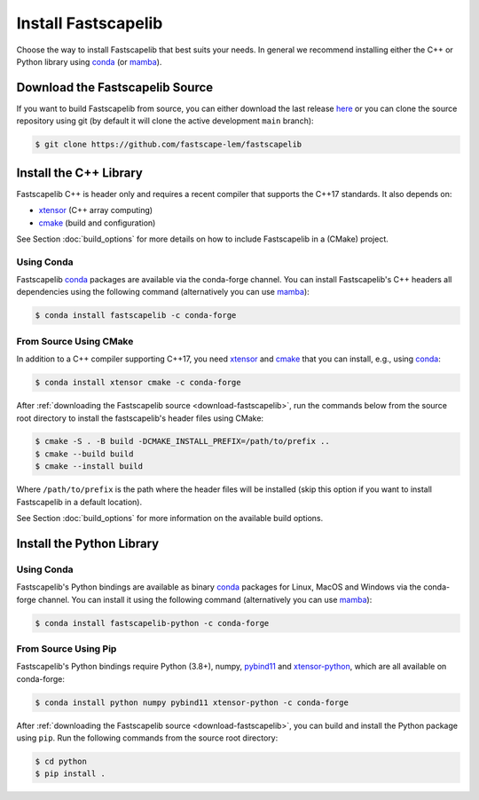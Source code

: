 .. _install:

Install Fastscapelib
====================

Choose the way to install Fastscapelib that best suits your needs. In general we
recommend installing either the C++ or Python library using conda_ (or mamba_).

.. |conda-logo| image:: _static/conda_logo.svg
   :width: 20%
   :height: 2ex
   :class: no-scaled-link

.. grid:: 2
   :gutter: 3

   .. grid-item-card:: C++ / |conda-logo|
       :img-top: _static/cpp_logo.svg
       :link: install-cpp-conda
       :link-type: ref
       :text-align: center

       Install the C++ (header-only) library with conda_.

   .. grid-item-card:: C++ / from source
       :img-top: _static/cpp_logo.svg
       :link: install-cpp-source
       :link-type: ref
       :text-align: center

       Download and install the C++ (header-only) library with CMake.

   .. grid-item-card:: Python / |conda-logo|
       :img-top: _static/python_logo.svg
       :link: install-python-conda
       :link-type: ref
       :text-align: center

       Install the Python library with conda_.

   .. grid-item-card:: Python / from source
       :img-top: _static/python_logo.svg
       :link: install-python-source
       :link-type: ref
       :text-align: center

       Download, build and install the Python library from source using Pip.


.. _download-fastscapelib:

Download the Fastscapelib Source
--------------------------------

If you want to build Fastscapelib from source, you can either download the last
release `here <https://github.com/fastscape-lem/fastscapelib/releases/latest>`_
or you can clone the source repository using git (by default it will clone the
active development ``main`` branch):

.. code-block:: bash

   $ git clone https://github.com/fastscape-lem/fastscapelib

.. _install-cpp:

Install the C++ Library
-----------------------

Fastscapelib C++ is header only and requires a recent compiler that supports the
C++17 standards. It also depends on:

- xtensor_ (C++ array computing)
- cmake_ (build and configuration)

See Section :doc:`build_options` for more details on how to include Fastscapelib
in a (CMake) project.

.. _install-cpp-conda:

Using Conda
~~~~~~~~~~~

Fastscapelib conda_ packages are available via the conda-forge channel. You can
install Fastscapelib's C++ headers all dependencies using the following command
(alternatively you can use mamba_):

.. code-block:: bash

   $ conda install fastscapelib -c conda-forge

.. _install-cpp-source:

From Source Using CMake
~~~~~~~~~~~~~~~~~~~~~~~

In addition to a C++ compiler supporting C++17, you need xtensor_ and cmake_
that you can install, e.g., using conda_:

.. code-block:: bash

  $ conda install xtensor cmake -c conda-forge

After :ref:`downloading the Fastscapelib source <download-fastscapelib>`, run
the commands below from the source root directory to install the fastscapelib's
header files using CMake:

.. code-block:: bash

  $ cmake -S . -B build -DCMAKE_INSTALL_PREFIX=/path/to/prefix ..
  $ cmake --build build
  $ cmake --install build

Where ``/path/to/prefix`` is the path where the header files will be installed
(skip this option if you want to install Fastscapelib in a default location).

See Section :doc:`build_options` for more information on the available build
options.

.. _install-python:

Install the Python Library
--------------------------

.. _install-python-conda:

Using Conda
~~~~~~~~~~~

Fastscapelib's Python bindings are available as binary conda_ packages for
Linux, MacOS and Windows via the conda-forge channel. You can install it using
the following command (alternatively you can use mamba_):

.. code-block:: bash

   $ conda install fastscapelib-python -c conda-forge

.. _install-python-source:

From Source Using Pip
~~~~~~~~~~~~~~~~~~~~~

Fastscapelib's Python bindings require Python (3.8+), numpy, pybind11_ and
xtensor-python_, which are all available on conda-forge:

.. code-block:: bash

  $ conda install python numpy pybind11 xtensor-python -c conda-forge

After :ref:`downloading the Fastscapelib source <download-fastscapelib>`, you
can build and install the Python package using ``pip``. Run the following
commands from the source root directory:

.. code-block:: bash

   $ cd python
   $ pip install .

.. _cmake: https://cmake.org/
.. _conda: https://conda.io/docs/
.. _mamba: https://mamba.readthedocs.io/en/latest/
.. _pybind11: https://github.com/pybind/pybind11
.. _xtensor: https://xtensor.readthedocs.io
.. _xtensor-python: https://xtensor-python.readthedocs.io
